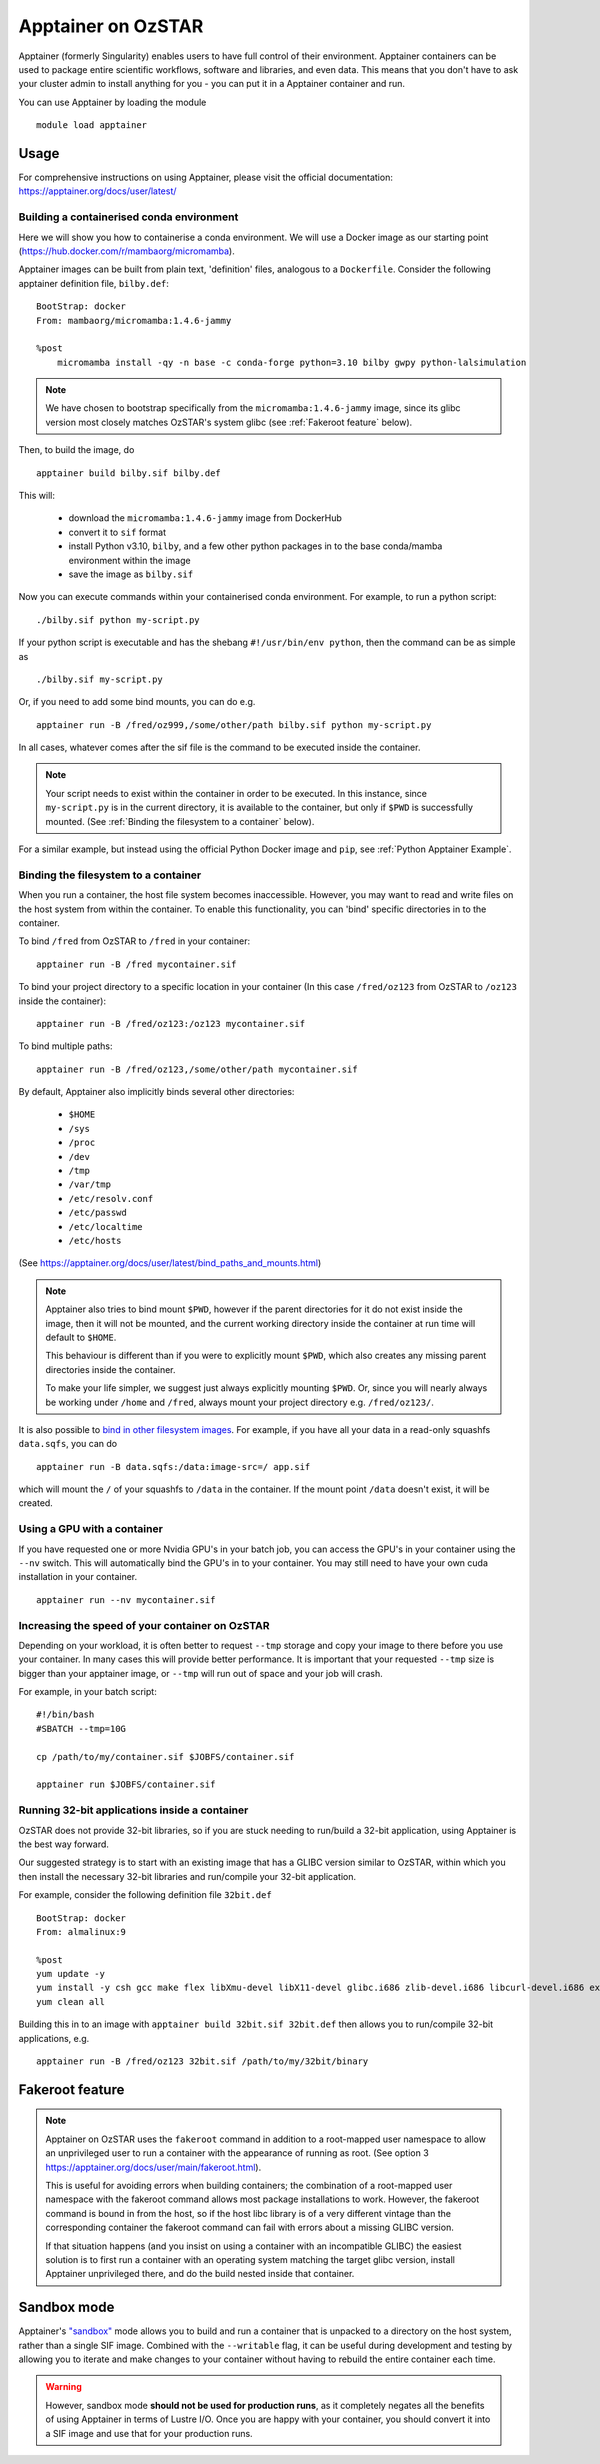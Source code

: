 Apptainer on OzSTAR
===================

Apptainer (formerly Singularity) enables users to have full control of their environment.
Apptainer containers can be used to package entire scientific workflows, software and libraries, and even data.
This means that you don't have to ask your cluster admin to install anything for you - you can put it in a Apptainer container and run.

You can use Apptainer by loading the module

::

    module load apptainer


Usage
--------

For comprehensive instructions on using Apptainer, please visit the official documentation: https://apptainer.org/docs/user/latest/


Building a containerised conda environment
^^^^^^^^^^^^^^^^^^^^^^^^^^^^^^^^^^^^^^^^^^
Here we will show you how to containerise a conda environment. We will use a Docker image as our starting point (https://hub.docker.com/r/mambaorg/micromamba).

Apptainer images can be built from plain text, 'definition' files, analogous to a ``Dockerfile``.
Consider the following apptainer definition file, ``bilby.def``:

::

    BootStrap: docker
    From: mambaorg/micromamba:1.4.6-jammy

    %post
        micromamba install -qy -n base -c conda-forge python=3.10 bilby gwpy python-lalsimulation


.. note::
    We have chosen to bootstrap specifically from the ``micromamba:1.4.6-jammy`` image, since its glibc version most closely matches OzSTAR's system glibc (see :ref:`Fakeroot feature` below).

Then, to build the image, do

::

    apptainer build bilby.sif bilby.def


This will:

    - download the ``micromamba:1.4.6-jammy`` image from DockerHub
    - convert it to ``sif`` format
    - install Python v3.10, ``bilby``, and a few other python packages in to the base conda/mamba environment within the image
    - save the image as ``bilby.sif``

Now you can execute commands within your containerised conda environment.
For example, to run a python script:

::

    ./bilby.sif python my-script.py


If your python script is executable and has the shebang ``#!/usr/bin/env python``, then the command can be as simple as

::

    ./bilby.sif my-script.py


Or, if you need to add some bind mounts, you can do e.g.

::

    apptainer run -B /fred/oz999,/some/other/path bilby.sif python my-script.py


In all cases, whatever comes after the sif file is the command to be executed inside the container.

.. note::
    Your script needs to exist within the container in order to be executed. In this instance, since ``my-script.py`` is in the current directory, it is available to the container, but only if ``$PWD`` is successfully mounted. (See :ref:`Binding the filesystem to a container` below).

For a similar example, but instead using the official Python Docker image and ``pip``, see :ref:`Python Apptainer Example`.

Binding the filesystem to a container
^^^^^^^^^^^^^^^^^^^^^^^^^^^^^^^^^^^^^
When you run a container, the host file system becomes inaccessible. However, you may want to read and write files on the host system from within the container. To enable this functionality, you can 'bind' specific directories in to the container.

To bind ``/fred`` from OzSTAR to ``/fred`` in your container:

::

    apptainer run -B /fred mycontainer.sif

To bind your project directory to a specific location in your container
(In this case ``/fred/oz123`` from OzSTAR to ``/oz123`` inside the container):

::

    apptainer run -B /fred/oz123:/oz123 mycontainer.sif

To bind multiple paths:

::

    apptainer run -B /fred/oz123,/some/other/path mycontainer.sif

By default, Apptainer also implicitly binds several other directories:

    - ``$HOME``
    - ``/sys``
    - ``/proc``
    - ``/dev``
    - ``/tmp``
    - ``/var/tmp``
    - ``/etc/resolv.conf``
    - ``/etc/passwd``
    - ``/etc/localtime``
    - ``/etc/hosts``

(See https://apptainer.org/docs/user/latest/bind_paths_and_mounts.html)

.. note::
    Apptainer also tries to bind mount ``$PWD``, however if the parent directories for it do not exist inside the image, then it will not be mounted, and the current working directory inside the container at run time will default to ``$HOME``.

    This behaviour is different than if you were to explicitly mount ``$PWD``, which also creates any missing parent directories inside the container.

    To make your life simpler, we suggest just always explicitly mounting ``$PWD``. Or, since you will nearly always be working under ``/home`` and ``/fred``, always mount your project directory e.g. ``/fred/oz123/``.


It is also possible to `bind in other filesystem images <https://apptainer.org/docs/user/main/bind_paths_and_mounts.html#image-mounts>`_.
For example, if you have all your data in a read-only squashfs ``data.sqfs``, you can do

::

    apptainer run -B data.sqfs:/data:image-src=/ app.sif

which will mount the ``/`` of your squashfs to ``/data`` in the container.
If the mount point ``/data`` doesn't exist, it will be created.


Using a GPU with a container
^^^^^^^^^^^^^^^^^^^^^^^^^^^^
If you have requested one or more Nvidia GPU's in your batch job, you can access the GPU's in your container using the ``--nv`` switch. This will automatically bind the GPU's in to your container. You may still need to have your own cuda installation in your container.

::

    apptainer run --nv mycontainer.sif


Increasing the speed of your container on OzSTAR
^^^^^^^^^^^^^^^^^^^^^^^^^^^^^^^^^^^^^^^^^^^^^^^^
Depending on your workload, it is often better to request ``--tmp`` storage and copy your image to there before you use your container. In many cases this will provide better performance. It is important that your requested ``--tmp`` size is bigger than your apptainer image, or ``--tmp`` will run out of space and your job will crash.

For example, in your batch script:

::

    #!/bin/bash
    #SBATCH --tmp=10G

    cp /path/to/my/container.sif $JOBFS/container.sif

    apptainer run $JOBFS/container.sif


Running 32-bit applications inside a container
^^^^^^^^^^^^^^^^^^^^^^^^^^^^^^^^^^^^^^^^^^^^^^
OzSTAR does not provide 32-bit libraries, so if you are stuck needing to run/build a 32-bit application, using Apptainer is the best way forward.

Our suggested strategy is to start with an existing image that has a GLIBC version similar to OzSTAR, within which you then install the necessary 32-bit libraries and run/compile your 32-bit application.

For example, consider the following definition file ``32bit.def``

::

    BootStrap: docker
    From: almalinux:9

    %post
    yum update -y
    yum install -y csh gcc make flex libXmu-devel libX11-devel glibc.i686 zlib-devel.i686 libcurl-devel.i686 expat-devel.i686 readline-devel.i686
    yum clean all


Building this in to an image with ``apptainer build 32bit.sif 32bit.def`` then allows you to run/compile 32-bit applications, e.g.

::

    apptainer run -B /fred/oz123 32bit.sif /path/to/my/32bit/binary


Fakeroot feature
----------------
.. note::
    Apptainer on OzSTAR uses the ``fakeroot`` command in addition to a root-mapped user namespace to allow an unprivileged user to run a container with the appearance of running as root. (See option 3 https://apptainer.org/docs/user/main/fakeroot.html).

    This is useful for avoiding errors when building containers; the combination of a root-mapped user namespace with the fakeroot command allows most package installations to work. However, the fakeroot command is bound in from the host, so if the host libc library is of a very different vintage than the corresponding container the fakeroot command can fail with errors about a missing GLIBC version.

    If that situation happens (and you insist on using a container with an incompatible GLIBC) the easiest solution is to first run a container with an operating system matching the target glibc version, install Apptainer unprivileged there, and do the build nested inside that container.

Sandbox mode
------------
Apptainer's `"sandbox" <https://apptainer.org/docs/user/main/quick_start.html#building-images-from-scratch>`_ mode allows you to build and run a container that is unpacked to a directory on the host system, rather than a single SIF image.
Combined with the ``--writable`` flag, it can be useful during development and testing by allowing you to iterate and make changes to your container without having to rebuild the entire container each time.

.. warning::
    However, sandbox mode **should not be used for production runs**, as it completely negates all the benefits of using Apptainer in terms of Lustre I/O.
    Once you are happy with your container, you should convert it into a SIF image and use that for your production runs.

